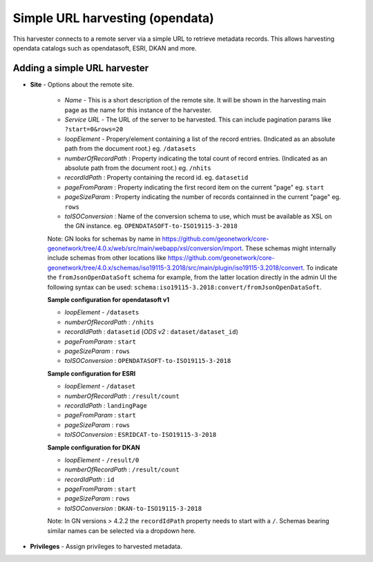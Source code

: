 .. _harvesting-simpleurl-services:

Simple URL harvesting (opendata)
################################

This harvester connects to a remote server via a simple URL to retrieve metadata records. This allows harvesting opendata catalogs such as opendatasoft, ESRI, DKAN and more.

Adding a simple URL harvester
`````````````````````````````

- **Site** - Options about the remote site.

    - *Name* - This is a short description of the remote site. It will be shown in the harvesting main page as the name for this instance of the harvester.
    - *Service URL* - The URL of the server to be harvested. This can include pagination params like ``?start=0&rows=20``
    - *loopElement* - Propery/element containing a list of the record entries. (Indicated as an absolute path from the document root.) eg. ``/datasets``
    - *numberOfRecordPath* : Property indicating the total count of record entries. (Indicated as an absolute path from the document root.) eg. ``/nhits``
    - *recordIdPath* : Property containing the record id. eg. ``datasetid``
    - *pageFromParam* : Property indicating the first record item on the current "page" eg. ``start``
    - *pageSizeParam* : Property indicating the number of records containned in the current "page" eg. ``rows``
    - *toISOConversion* : Name of the conversion schema to use, which must be available as XSL on the GN instance. eg. ``OPENDATASOFT-to-ISO19115-3-2018``

    Note: GN looks for schemas by name in https://github.com/geonetwork/core-geonetwork/tree/4.0.x/web/src/main/webapp/xsl/conversion/import. These schemas might internally include schemas from other locations like https://github.com/geonetwork/core-geonetwork/tree/4.0.x/schemas/iso19115-3.2018/src/main/plugin/iso19115-3.2018/convert. To indicate the ``fromJsonOpenDataSoft`` schema for example, from the latter location directly in the admin UI the following syntax can be used: ``schema:iso19115-3.2018:convert/fromJsonOpenDataSoft``.


    **Sample configuration for opendatasoft v1**

    - *loopElement* - ``/datasets``
    - *numberOfRecordPath* : ``/nhits``
    - *recordIdPath* : ``datasetid`` (*ODS v2* : ``dataset/dataset_id``)
    - *pageFromParam* : ``start``
    - *pageSizeParam* : ``rows``
    - *toISOConversion* : ``OPENDATASOFT-to-ISO19115-3-2018``


    **Sample configuration for ESRI**

    - *loopElement* - ``/dataset``
    - *numberOfRecordPath* : ``/result/count``
    - *recordIdPath* : ``landingPage``
    - *pageFromParam* : ``start``
    - *pageSizeParam* : ``rows``
    - *toISOConversion* : ``ESRIDCAT-to-ISO19115-3-2018``

    **Sample configuration for DKAN**

    - *loopElement* - ``/result/0``
    - *numberOfRecordPath* : ``/result/count``
    - *recordIdPath* : ``id``
    - *pageFromParam* : ``start``
    - *pageSizeParam* : ``rows``
    - *toISOConversion* : ``DKAN-to-ISO19115-3-2018``

    Note: In GN versions > 4.2.2 the ``recordIdPath`` property needs to start with a ``/``. Schemas bearing similar names can be selected via a dropdown here.

- **Privileges** - Assign privileges to harvested metadata. 

